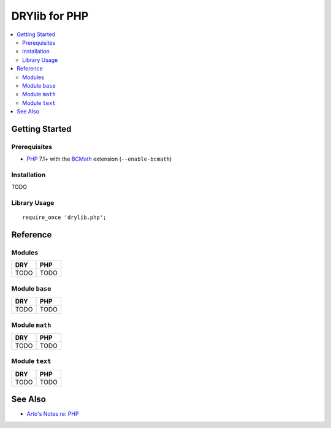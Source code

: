.. index:: pair: PHP; language
.. highlight:: php

**************
DRYlib for PHP
**************

.. contents::
   :local:
   :backlinks: entry
   :depth: 2

Getting Started
===============

Prerequisites
-------------

* `PHP <https://en.wikipedia.org/wiki/PHP>`__
  7.1+ with the `BCMath <https://php.net/manual/en/book.bc.php>`__
  extension (``--enable-bcmath``)

Installation
------------

TODO

Library Usage
-------------

::

   require_once 'drylib.php';

Reference
=========

Modules
-------

======================================= ========================================
DRY                                     PHP
======================================= ========================================
TODO                                    TODO
======================================= ========================================

Module ``base``
---------------

======================================= ========================================
DRY                                     PHP
======================================= ========================================
TODO                                    TODO
======================================= ========================================

Module ``math``
---------------

======================================= ========================================
DRY                                     PHP
======================================= ========================================
TODO                                    TODO
======================================= ========================================

Module ``text``
---------------

======================================= ========================================
DRY                                     PHP
======================================= ========================================
TODO                                    TODO
======================================= ========================================

See Also
========

- `Arto's Notes re: PHP <http://ar.to/notes/php>`__
